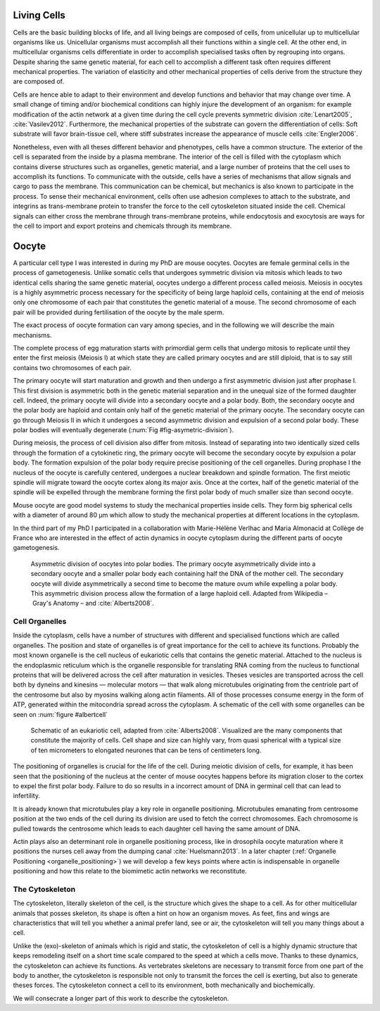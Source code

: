 .. Cells

 
Living Cells
************
.. 2


Cells are the basic building blocks of life, and all living beings are composed of
cells, from unicellular up to multicellular organisms like us. Unicellular
organisms must accomplish all their functions within a single cell. At the other end,
in multicellular organisms cells differentiate in order to accomplish specialised
tasks often by regrouping into organs. Despite sharing the same genetic
material, for each cell to accomplish a different task often requires different
mechanical properties. The variation of elasticity and other
mechanical properties of cells derive from the structure they are composed of.

.. todo:

    This paragraph is a little too repetitive try to boil it down to 1-3 simple
    phrases rethink what message you want transmit.

Cells are hence able to adapt to their environment and develop functions and
behavior that may change over time. A small change of timing and/or biochemical
conditions can highly injure the development of an organism: for example modification of
the actin network at a given time during the cell cycle prevents symmetric division
:cite:`Lenart2005`, :cite:`Vasilev2012`. Furthermore, the mechanical properties of the substrate can
govern the differentiation of cells: Soft substrate will favor brain-tissue
cell, where stiff substrates increase the appearance of muscle cells
:cite:`Engler2006`.


Nonetheless, even with all theses different behavior and phenotypes, cells
have a common structure. The exterior of the cell is separated from the
inside by a plasma membrane. The interior of the cell is filled with the cytoplasm
which contains diverse structures such as organelles, genetic material, and
a large number of proteins that the cell uses to accomplish its functions. To
communicate with the outside, cells have a series of mechanisms that allow signals
and cargo to pass the membrane. This communication can be chemical, but
mechanics is also known to participate in the process. To sense their
mechanical environment, cells often use adhesion complexes to attach to the
substrate, and integrins as trans-membrane protein to transfer the force to the
cell cytoskeleton situated inside the cell. Chemical signals can either cross
the membrane through trans-membrane proteins, while endocytosis and exocytosis are
ways for the cell to import and export proteins and chemicals through its membrane. 


.. todo:
  - interphase, cellule prepare for division
  - Mitosis : "DNA Segregating"
  - need to describe actin, 
    - depending on the length scale semi-flexible polymers.
  - polymerisation barbed end pointed end, (directed)
    - form microfilement
  - cytoskeleton is dynamic
  - formed under the plasma membrane
  - ratchet nechanisme
  - [x] use of Arp2/3 to branch
  - capping, protein,  formin (OOcyte)
  - [x]myosin, run on actin to barbed end/ processive/not processive.
    - stress fibres
  - [x] troppomyosine


Oocyte
******
.. 2

A particular cell type I was interested in during my PhD are mouse oocytes.
Oocytes are female germinal cells in the process of gametogenesis. Unlike
somatic cells that undergoes symmetric division via mitosis which leads to
two identical cells sharing the same genetic material, oocytes undergo a
different process called meiosis.  Meiosis in oocytes is a highly asymmetric
process necessary for the specificity of being large haploid
cells, containing at the end of meiosis only one chromosome of each pair
that constitutes the genetic material of a mouse. The second chromosome of each pair
will be provided during fertilisation of the oocyte by the male sperm.

The exact process of oocyte formation can vary among species, and in the following we will
describe the main mechanisms.

The complete process of egg maturation starts with primordial germ cells that
undergo mitosis to replicate until they enter the first meiosis (Meiosis I)
at which state they are called primary oocytes and are still diploid, that is to say still contains two chromosomes of each pair. 

The primary oocyte will start maturation and growth and then undergo a first
asymmetric division just after prophase I.  This first division is asymmetric
both in the genetic material separation and in the unequal size of the formed
daughter cell. Indeed, the primary oocyte will divide into a secondary oocyte
and a polar body. Both, the secondary oocyte and the polar body are haploid and contain
only half of the genetic material of the primary oocyte.  The secondary oocyte
can go through Meiosis II in which it undergoes a second asymmetric division
and expulsion of a second polar body. These polar bodies will eventually degenerate
(:num:`Fig #fig-asymetric-division`).

During meiosis, the process of cell division also differ from mitosis. Instead
of separating into two identically sized cells through the formation of a
cytokinetic ring, the primary oocyte will become the secondary oocyte by
expulsion a polar body. The formation expulsion of the polar body require
precise positioning of the cell organelles. During prophase I the nucleus of
the oocyte is carefully centered, undergoes a nuclear breakdown and spindle formation.
The first meiotic spindle will migrate toward the oocyte cortex along
its major axis. Once at the cortex, half of the genetic material of the spindle
will be expelled through the membrane forming the first polar body of much
smaller size than second oocyte.

Mouse oocyte are good model systems to study the mechanical properties inside
cells. They form big spherical cells with a diameter of around 80 µm
which allow to study the mechanical properties at different locations in
the cytoplasm.

In the third part of my PhD I participated in a collaboration with Marie-Hélène
Verlhac and Maria Almonacid at Collège de France who are interested in the
effect of actin dynamics in oocyte cytoplasm during the different parts of
oocyte gametogenesis.


.. _fig-asymetric-division:
.. figure:: /figs/oocyte-polar.png
    :alt: asymmetric division of oocyte
    :width: 80%

    Asymmetric division of oocytes into polar bodies. The primary oocyte
    asymmetrically divide into a secondary oocyte and a smaller polar body each
    containing half the DNA of the mother cell. The secondary oocyte will
    divide asymmetrically a second time to become the mature ovum while
    expelling a polar body. This asymmetric division process allow the
    formation of a large haploid cell. Adapted from Wikipedia – Gray's
    Anatomy – and :cite:`Alberts2008`. 


Cell Organelles
===============
.. 3

Inside the cytoplasm, cells have a number of structures with different and
specialised functions which are called organelles. The position and state of
organelles is of great importance for the cell to achieve its functions.
Probably the most known organelle is the cell nucleus of eukariotic cells that
contains the genetic material. Attached to the nucleus is the endoplasmic
reticulum  which is the organelle responsible for translating
RNA coming from the nucleus to functional proteins that will be delivered
across the cell after maturation in vesicles. Theses vesicles are
transported across the cell both by dyneins and kinesins — molecular motors —
that walk along microtubules originating from the centriole part of the
centrosome but also by myosins walking along actin filaments.  All of those processes
consume energy in  the form of ATP, generated within the mitocondria spread
across the cytoplasm. A schematic of the cell with some organelles can be seen
on :num:`figure #albertcell`

.. _albertcell:

.. Figure:: /figs/figure-1-30.jpg
    :alt: schematic of a cell
    :width: 90%

    Schematic of an eukariotic cell, adapted from :cite:`Alberts2008`. Visualized are
    the many components that constitute the majority of cells.  Cell shape and
    size can highly vary, from quasi spherical with a typical size of ten
    micrometers to elongated neurones that can be tens of centimeters long.


The positioning of organelles is crucial for the life of the cell. During
meiotic division of cells, for example, it has been seen that the positioning of
the nucleus at the center of mouse oocytes happens before its
migration closer to the cortex to expel the first polar body. Failure to do so
results in a incorrect amount of DNA in germinal cell that can lead to
infertility. 

It is already known that microtubules play a key role in organelle positioning.
Microtubules emanating from centrosome position at the two ends of the cell
during its division are used to fetch the correct chromosomes. Each
chromosome is pulled towards the centrosome which leads to each daughter
cell having the same amount of DNA.

Actin plays also an determinant role in organelle positioning process,
like in drosophila oocyte maturation where it positions the nurses cell away
from the dumping canal :cite:`Huelsmann2013`. In a later chapter (:ref:`Organelle
Positioning <organelle_positioning>`) we will develop a few keys points where
actin is indispensable in organelle positioning and how this relate to the
biomimetic actin networks we reconstitute. 

.. _intro-cyto:

The Cytoskeleton
================
.. 3

The cytoskeleton, literally skeleton of the cell, is the structure which gives
the shape to a cell.  As for other multicellular animals that posses
skeleton, its shape is often a hint on how an organism moves. As feet, fins and
wings are characteristics that will tell you whether a animal 
prefer land, see or air, the cytoskeleton will tell you many
things about a cell. 

Unlike the (exo)-skeleton of animals which is rigid and
static, the cytoskeleton of cell is a  highly dynamic structure that keeps
remodeling itself on a short time scale compared to the speed at which a cells
move. Thanks to these dynamics, the cytoskeleton can achieve its
functions.  As vertebrates skeletons are necessary to transmit force from one part
of the body to another, the cytoskeleton is responsible not only to
transmit the forces the cell is exerting, but also to generate theses forces.
The cytoskeleton connect a cell to its environment,
both mechanically and biochemically.

We will consecrate a longer part of this work to describe the cytoskeleton.

